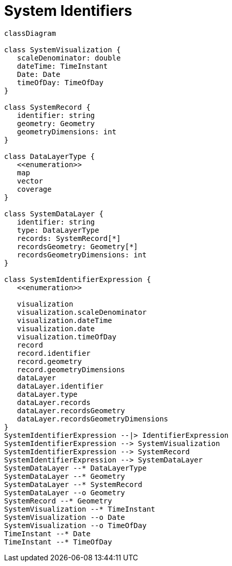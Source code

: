 # System Identifiers

[source,mermaid]
----


classDiagram

class SystemVisualization {
   scaleDenominator: double
   dateTime: TimeInstant
   Date: Date
   timeOfDay: TimeOfDay
}

class SystemRecord {
   identifier: string
   geometry: Geometry
   geometryDimensions: int
}

class DataLayerType {
   <<enumeration>>
   map
   vector
   coverage
}

class SystemDataLayer {
   identifier: string
   type: DataLayerType
   records: SystemRecord[*]
   recordsGeometry: Geometry[*]
   recordsGeometryDimensions: int
}

class SystemIdentifierExpression {
   <<enumeration>>

   visualization
   visualization.scaleDenominator
   visualization.dateTime
   visualization.date
   visualization.timeOfDay
   record
   record.identifier
   record.geometry
   record.geometryDimensions
   dataLayer
   dataLayer.identifier
   dataLayer.type
   dataLayer.records
   dataLayer.recordsGeometry
   dataLayer.recordsGeometryDimensions
}
SystemIdentifierExpression --|> IdentifierExpression
SystemIdentifierExpression --> SystemVisualization
SystemIdentifierExpression --> SystemRecord
SystemIdentifierExpression --> SystemDataLayer
SystemDataLayer --* DataLayerType
SystemDataLayer --* Geometry
SystemDataLayer --* SystemRecord
SystemDataLayer --o Geometry
SystemRecord --* Geometry
SystemVisualization --* TimeInstant
SystemVisualization --o Date
SystemVisualization --o TimeOfDay
TimeInstant --* Date
TimeInstant --* TimeOfDay
----
